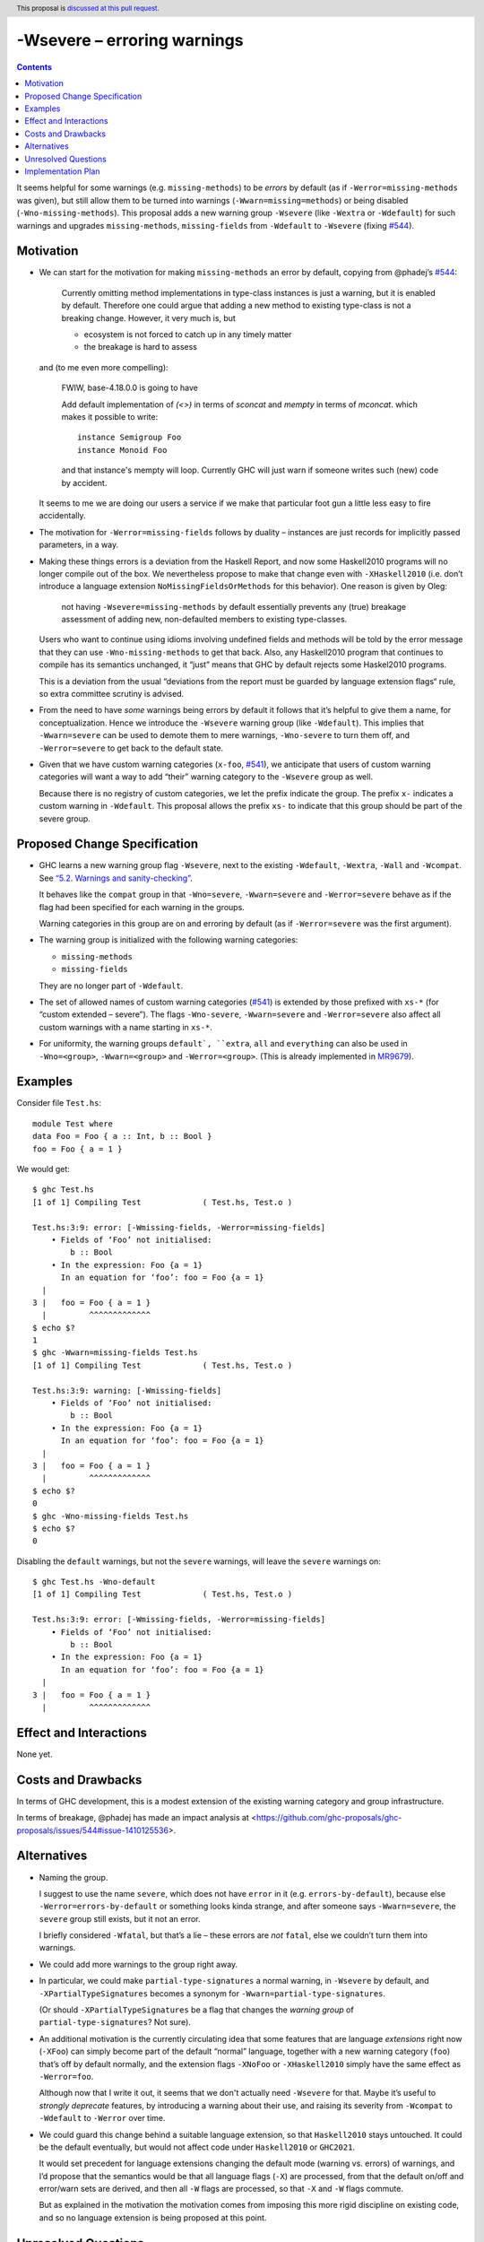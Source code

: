-Wsevere – erroring warnings
============================

.. author:: Oleg Grenrus, Joachim Breitner
.. date-accepted::
.. ticket-url::
.. implemented::
.. highlight:: haskell
.. header:: This proposal is `discussed at this pull request <https://github.com/ghc-proposals/ghc-proposals/pull/571>`_.
.. contents::

It seems helpful for some warnings (e.g. ``missing-methods``) to be
*errors* by default (as if ``-Werror=missing-methods`` was given), but still
allow them to be turned into warnings (``-Wwarn=missing=methods``) or being disabled
(``-Wno-missing-methods``). This proposal
adds a new warning group ``-Wsevere`` (like ``-Wextra`` or ``-Wdefault``) for such warnings
and upgrades ``missing-methods``,  ``missing-fields`` from ``-Wdefault`` to ``-Wsevere``
(fixing `#544 <https://github.com/ghc-proposals/ghc-proposals/issues/544>`_).

Motivation
----------

* We can start for the motivation for making ``missing-methods`` an error by default, copying from @phadej’s
  `#544 <https://github.com/ghc-proposals/ghc-proposals/issues/544>`_:
  
    Currently omitting method implementations in type-class instances
    is just a warning, but it is enabled by default.
    Therefore one could argue that adding a new method to existing
    type-class is not a breaking change.
    However, it very much is, but

    *  ecosystem is not forced to catch up in any timely matter
    *  the breakage is hard to assess

  and (to me even more compelling):
  
    FWIW, base-4.18.0.0 is going to have

    Add default implementation of `(<>)` in terms of `sconcat` and `mempty` in terms of `mconcat`.
    which makes it possible to write::

      instance Semigroup Foo
      instance Monoid Foo

    and that instance's mempty will loop.
    Currently GHC will just warn if someone writes such (new) code by accident.

  It seems to me we are doing our users a service if we make that particular foot gun
  a little less easy to fire accidentally.
  
* The motivation for ``-Werror=missing-fields`` follows by duality – instances are just records for implicitly passed parameters, in a way.

* Making these things errors is a deviation from the Haskell Report, and now some Haskell2010 programs will no longer compile out of the box.
  We nevertheless propose to make that change even with ``-XHaskell2010`` (i.e. don’t introduce a language extension ``NoMissingFieldsOrMethods`` for
  this behavior). One reason is given by Oleg:
  
    not having ``-Wsevere=missing-methods`` by default essentially prevents any (true) breakage assessment of adding new, non-defaulted members to
    existing type-classes.
  
  Users who want to continue using idioms involving undefined fields and methods will be told by the error message that they can use
  ``-Wno-missing-methods`` to get that back. Also, any Haskell2010 program that continues to compile has its semantics unchanged, it “just” means
  that GHC by default rejects some Haskel2010 programs.
  
  This is a deviation from the usual “deviations from the report must be guarded by language extension flags“ rule, so extra committee scrutiny
  is advised.
   
* From the need to have *some* warnings being errors by default it follows that it’s helpful to give them a name, for conceptualization.
  Hence we introduce the ``-Wsevere`` warning group (like ``-Wdefault``). This implies that ``-Wwarn=severe`` can be used to demote them
  to mere warnings, ``-Wno-severe`` to turn them off, and ``-Werror=severe`` to get back to the default state.
  
* Given that we have custom warning categories (``x-foo``, `#541 <https://github.com/ghc-proposals/ghc-proposals/pull/541>`_),
  we anticipate that users of custom warning categories will want a way to add “their” warning category to the ``-Wsevere`` group as well.
  
  Because there is no registry of custom categories, we let the prefix indicate the group. The prefix ``x-`` indicates a custom warning in ``-Wdefault``.
  This proposal allows the prefix ``xs-`` to indicate that this group should be part of the severe group.
   
  
Proposed Change Specification
-----------------------------

* GHC learns a new warning group flag ``-Wsevere``, next to the existing ``-Wdefault``, ``-Wextra``, ``-Wall`` and ``-Wcompat``.
  See `“5.2. Warnings and sanity-checking” <https://downloads.haskell.org/ghc/latest/docs/users_guide/using-warnings.html>`_.

  It behaves like the ``compat`` group in that ``-Wno=severe``, ``-Wwarn=severe`` and ``-Werror=severe`` behave as if the flag
  had been specified for each warning in the groups.

  Warning categories in this group are on and erroring by default (as if ``-Werror=severe`` was the first argument).
  
* The warning group is initialized with the following warning categories:

  * ``missing-methods``
  * ``missing-fields``

  They are no longer part of ``-Wdefault``.

*  The set of allowed names of custom warning categories (`#541 <https://github.com/ghc-proposals/ghc-proposals/pull/541>`_) is
   extended by those prefixed with ``xs-*`` (for “custom extended – severe”). The flags
   ``-Wno-severe``, ``-Wwarn=severe`` and ``-Werror=severe``
   also affect all custom warnings with a name starting in ``xs-*``.

* For uniformity, the warning groups ``default`, ``extra``, ``all`` and ``everything`` can also be used in ``-Wno=<group>``,
  ``-Wwarn=<group>``  and ``-Werror=<group>``. (This is already implemented in `MR9679 <https://gitlab.haskell.org/ghc/ghc/-/merge_requests/9679>`_).

Examples
--------

Consider file ``Test.hs``::

  module Test where
  data Foo = Foo { a :: Int, b :: Bool }
  foo = Foo { a = 1 }

We would get::

  $ ghc Test.hs
  [1 of 1] Compiling Test             ( Test.hs, Test.o )
  
  Test.hs:3:9: error: [-Wmissing-fields, -Werror=missing-fields]
      • Fields of ‘Foo’ not initialised:
          b :: Bool
      • In the expression: Foo {a = 1}
        In an equation for ‘foo’: foo = Foo {a = 1}
    |
  3 |   foo = Foo { a = 1 }
    |         ^^^^^^^^^^^^^
  $ echo $?
  1
  $ ghc -Wwarn=missing-fields Test.hs
  [1 of 1] Compiling Test             ( Test.hs, Test.o )
  
  Test.hs:3:9: warning: [-Wmissing-fields]
      • Fields of ‘Foo’ not initialised:
          b :: Bool
      • In the expression: Foo {a = 1}
        In an equation for ‘foo’: foo = Foo {a = 1}
    |
  3 |   foo = Foo { a = 1 }
    |         ^^^^^^^^^^^^^
  $ echo $?
  0
  $ ghc -Wno-missing-fields Test.hs
  $ echo $?
  0

Disabling the ``default`` warnings, but not the ``severe`` warnings, will leave the ``severe`` warnings on::

  $ ghc Test.hs -Wno-default
  [1 of 1] Compiling Test             ( Test.hs, Test.o )
  
  Test.hs:3:9: error: [-Wmissing-fields, -Werror=missing-fields]
      • Fields of ‘Foo’ not initialised:
          b :: Bool
      • In the expression: Foo {a = 1}
        In an equation for ‘foo’: foo = Foo {a = 1}
    |
  3 |   foo = Foo { a = 1 }
    |         ^^^^^^^^^^^^^
  

Effect and Interactions
-----------------------
None yet.


Costs and Drawbacks
-------------------
In terms of GHC development, this is a modest extension of the existing warning category and group infrastructure.

In terms of breakage, @phadej has made an impact analysis at <https://github.com/ghc-proposals/ghc-proposals/issues/544#issue-1410125536>.


Alternatives
------------

* Naming the group.

  I suggest to use the name ``severe``, which does not have ``error`` in it (e.g. ``errors-by-default``), because else
  ``-Werror=errors-by-default`` or something looks kinda strange, and after someone says ``-Wwarn=severe``, the ``severe`` group still
  exists, but it not an error.
  
  I briefly considered ``-Wfatal``, but that’s a lie – these errors are *not* ``fatal``, else we couldn’t turn them
  into warnings.
  
* We could add more warnings to the group right away.

* In particular, we could make ``partial-type-signatures`` a normal warning, in ``-Wsevere`` by default, and ``-XPartialTypeSignatures``
  becomes a synonym for ``-Wwarn=partial-type-signatures``.
  
  (Or should ``-XPartialTypeSignatures`` be a flag that changes the *warning group* of ``partial-type-signatures``? Not sure).

* An additional motivation is the currently circulating idea that some features that are language *extensions* right now (``-XFoo``) can
  simply become part of the default “normal” language, together with a new warning category (``foo``) that’s off by default normally, and 
  the extension flags ``-XNoFoo`` or ``-XHaskell2010`` simply have the same effect as ``-Werror=foo``.
  
  Although now that I write it out, it seems that we don't actually need ``-Wsevere`` for that. Maybe it’s useful to *strongly deprecate* features,
  by introducing a warning about their use, and raising its severity from ``-Wcompat`` to ``-Wdefault`` to ``-Werror`` over time.

* We could guard this change behind a suitable language extension, so that ``Haskell2010`` stays untouched. It could be the default eventually, but
  would not affect code under ``Haskell2010`` or ``GHC2021``.
  
  It would set precedent for language extensions changing the default mode (warning vs. errors) of warnings, and I’d propose that the semantics
  would be that all language flags (``-X``) are processed, from that the default on/off and error/warn sets are derived, and then all ``-W`` flags
  are processed, so that ``-X`` and ``-W`` flags commute.
  
  But as explained in the motivation the motivation comes from imposing this more rigid discipline on existing code, and so no language extension
  is being proposed at this point.

Unresolved Questions
--------------------
None yet.

Implementation Plan
-------------------
None yet.
